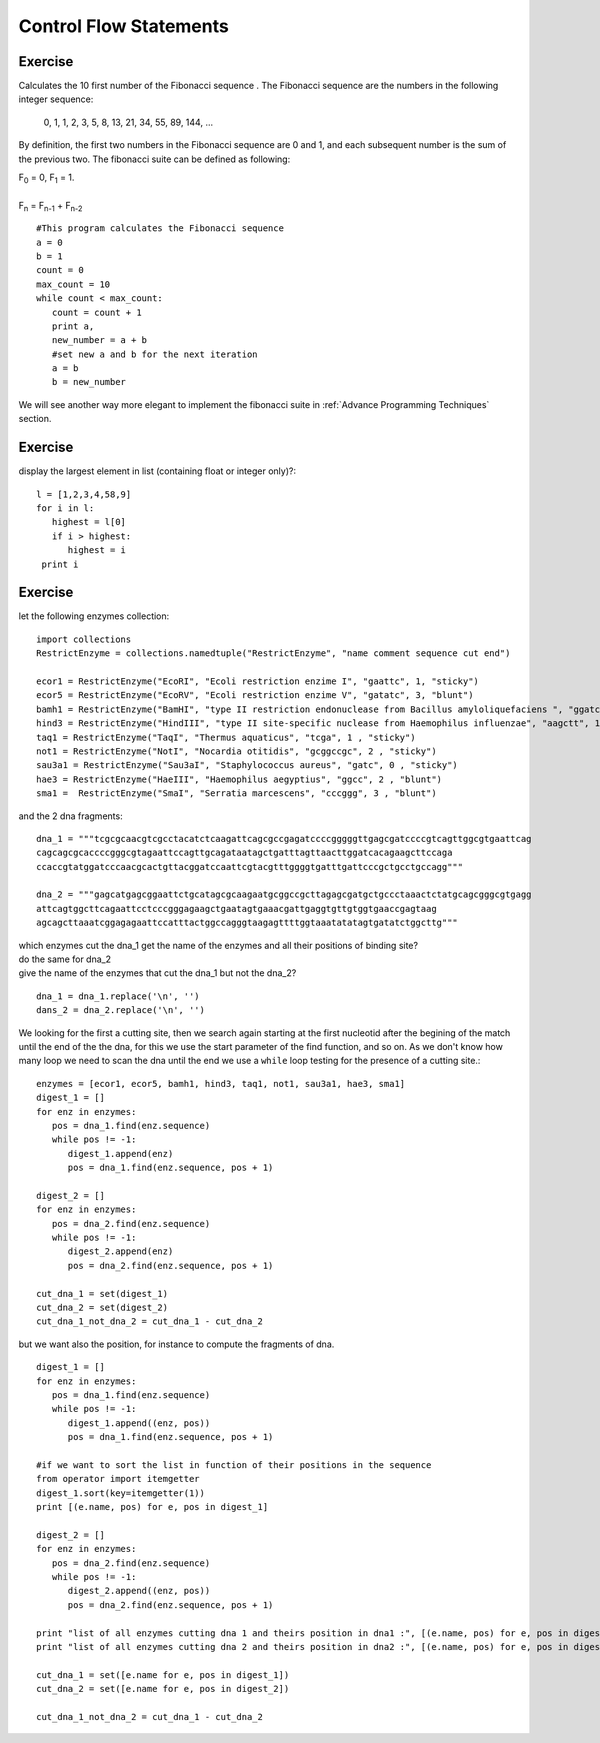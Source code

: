 .. _Control_Flow_Statements:


***********************
Control Flow Statements
***********************


Exercise
--------

Calculates the 10 first number of the Fibonacci sequence .
The Fibonacci sequence are the numbers in the following integer sequence:

    0, 1, 1, 2, 3, 5, 8, 13, 21, 34, 55, 89, 144, ...

By definition, the first two numbers in the Fibonacci sequence are 0 and 1, 
and each subsequent number is the sum of the previous two.
The fibonacci suite can be defined as following:

|    F\ :sub:`0` = 0, F\ :sub:`1` = 1. 
|    
|    F\ :sub:`n` = F\ :sub:`n-1` + F\ :sub:`n-2` 


::

   #This program calculates the Fibonacci sequence
   a = 0
   b = 1
   count = 0
   max_count = 10
   while count < max_count:
      count = count + 1
      print a,
      new_number = a + b
      #set new a and b for the next iteration
      a = b
      b = new_number 

We will see another way more elegant to implement the fibonacci suite in :ref:`Advance Programming Techniques` section.

Exercise
--------

display the largest element in list (containing float or integer only)?::

   l = [1,2,3,4,58,9]
   for i in l:
      highest = l[0]
      if i > highest:
         highest = i
    print i
      
      
Exercise
--------

let the following enzymes collection: ::
 
   import collections
   RestrictEnzyme = collections.namedtuple("RestrictEnzyme", "name comment sequence cut end")

   ecor1 = RestrictEnzyme("EcoRI", "Ecoli restriction enzime I", "gaattc", 1, "sticky")
   ecor5 = RestrictEnzyme("EcoRV", "Ecoli restriction enzime V", "gatatc", 3, "blunt")
   bamh1 = RestrictEnzyme("BamHI", "type II restriction endonuclease from Bacillus amyloliquefaciens ", "ggatcc", 1, "sticky")
   hind3 = RestrictEnzyme("HindIII", "type II site-specific nuclease from Haemophilus influenzae", "aagctt", 1 , "sticky")
   taq1 = RestrictEnzyme("TaqI", "Thermus aquaticus", "tcga", 1 , "sticky")
   not1 = RestrictEnzyme("NotI", "Nocardia otitidis", "gcggccgc", 2 , "sticky")
   sau3a1 = RestrictEnzyme("Sau3aI", "Staphylococcus aureus", "gatc", 0 , "sticky")
   hae3 = RestrictEnzyme("HaeIII", "Haemophilus aegyptius", "ggcc", 2 , "blunt")
   sma1 =  RestrictEnzyme("SmaI", "Serratia marcescens", "cccggg", 3 , "blunt")

and the 2 dna fragments: ::

   dna_1 = """tcgcgcaacgtcgcctacatctcaagattcagcgccgagatccccgggggttgagcgatccccgtcagttggcgtgaattcag
   cagcagcgcaccccgggcgtagaattccagttgcagataatagctgatttagttaacttggatcacagaagcttccaga
   ccaccgtatggatcccaacgcactgttacggatccaattcgtacgtttggggtgatttgattcccgctgcctgccagg"""

   dna_2 = """gagcatgagcggaattctgcatagcgcaagaatgcggccgcttagagcgatgctgccctaaactctatgcagcgggcgtgagg
   attcagtggcttcagaattcctcccgggagaagctgaatagtgaaacgattgaggtgttgtggtgaaccgagtaag
   agcagcttaaatcggagagaattccatttactggccagggtaagagttttggtaaatatatagtgatatctggcttg"""

| which enzymes cut the dna_1 get the name of the enzymes and all their positions of binding site?
| do the same for dna_2
| give the name of the enzymes that cut the dna_1 but not the dna_2?

::

   dna_1 = dna_1.replace('\n', '')
   dans_2 = dna_2.replace('\n', '')

We looking for the first a cutting site, then we search again starting at the first nucleotid after the begining of the match 
until the end of the the dna, for this we use the start parameter of the find function, and so on. 
As we don't know how many loop we need to scan the dna until the end we use a ``while`` loop testing for the presence of a cutting site.::  
   
   enzymes = [ecor1, ecor5, bamh1, hind3, taq1, not1, sau3a1, hae3, sma1]
   digest_1 = []
   for enz in enzymes:
      pos = dna_1.find(enz.sequence)
      while pos != -1:
         digest_1.append(enz)
         pos = dna_1.find(enz.sequence, pos + 1)
         
   digest_2 = []
   for enz in enzymes:
      pos = dna_2.find(enz.sequence)
      while pos != -1:
         digest_2.append(enz)
         pos = dna_2.find(enz.sequence, pos + 1)  
                
   cut_dna_1 = set(digest_1)
   cut_dna_2 = set(digest_2)
   cut_dna_1_not_dna_2 = cut_dna_1 - cut_dna_2
         
but we want also the position, for instance to compute the fragments of dna. ::

   digest_1 = []
   for enz in enzymes:
      pos = dna_1.find(enz.sequence)
      while pos != -1:
         digest_1.append((enz, pos))
         pos = dna_1.find(enz.sequence, pos + 1)
    
   #if we want to sort the list in function of their positions in the sequence 
   from operator import itemgetter
   digest_1.sort(key=itemgetter(1))
   print [(e.name, pos) for e, pos in digest_1]
   
   digest_2 = []
   for enz in enzymes:
      pos = dna_2.find(enz.sequence)
      while pos != -1:
         digest_2.append((enz, pos))
         pos = dna_2.find(enz.sequence, pos + 1)
   
   print "list of all enzymes cutting dna 1 and theirs position in dna1 :", [(e.name, pos) for e, pos in digest_1]
   print "list of all enzymes cutting dna 2 and theirs position in dna2 :", [(e.name, pos) for e, pos in digest_2]
           
   cut_dna_1 = set([e.name for e, pos in digest_1])
   cut_dna_2 = set([e.name for e, pos in digest_2])
   
   cut_dna_1_not_dna_2 = cut_dna_1 - cut_dna_2
   